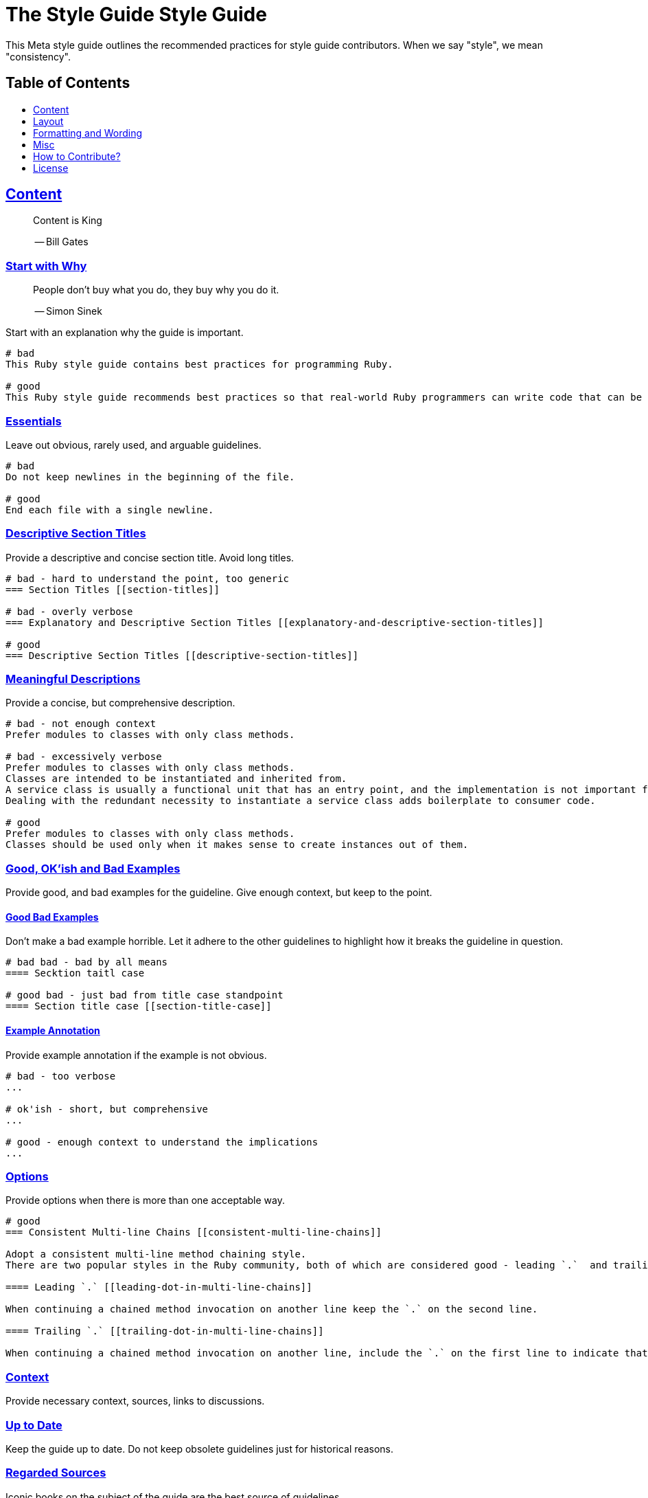 = The Style Guide Style Guide
:idprefix:
:idseparator: -
:sectanchors:
:sectlinks:
:toc: preamble
:toclevels: 1
ifndef::backend-pdf[]
:toc-title: pass:[<h2>Table of Contents</h2>]
endif::[]

This Meta style guide outlines the recommended practices for style guide contributors.
When we say "style", we mean "consistency".

== Content [[content]]

____
Content is King

-- Bill Gates
____

=== Start with Why [[start-with-why]]

____
People don't buy what you do,
they buy why you do it.

-- Simon Sinek
____

Start with an explanation why the guide is important.

....
# bad
This Ruby style guide contains best practices for programming Ruby.

# good
This Ruby style guide recommends best practices so that real-world Ruby programmers can write code that can be maintained by other real-world Ruby programmers.
....

=== Essentials [[essentials]]

Leave out obvious, rarely used, and arguable guidelines.

....
# bad
Do not keep newlines in the beginning of the file.

# good
End each file with a single newline.
....

=== Descriptive Section Titles [[descriptive-section-titles]]

Provide a descriptive and concise section title.
Avoid long titles.

....
# bad - hard to understand the point, too generic
=== Section Titles [[section-titles]]

# bad - overly verbose
=== Explanatory and Descriptive Section Titles [[explanatory-and-descriptive-section-titles]]

# good
=== Descriptive Section Titles [[descriptive-section-titles]]
....

=== Meaningful Descriptions [[meaningful-descriptions]]

Provide a concise, but comprehensive description.

....
# bad - not enough context
Prefer modules to classes with only class methods.

# bad - excessively verbose
Prefer modules to classes with only class methods.
Classes are intended to be instantiated and inherited from.
A service class is usually a functional unit that has an entry point, and the implementation is not important for consumers.
Dealing with the redundant necessity to instantiate a service class adds boilerplate to consumer code.

# good
Prefer modules to classes with only class methods.
Classes should be used only when it makes sense to create instances out of them.
....

=== Good, OK'ish and Bad Examples [[good-ok-ish-and-bad-examples]]

Provide good, and bad examples for the guideline.
Give enough context, but keep to the point.

==== Good Bad Examples [[good-bad-examples]]

Don't make a bad example horrible.
Let it adhere to the other guidelines to highlight how it breaks the guideline in question.

....
# bad bad - bad by all means
==== Secktion taitl case

# good bad - just bad from title case standpoint
==== Section title case [[section-title-case]]
....

==== Example Annotation [[example-annotation]]

Provide example annotation if the example is not obvious.

....
# bad - too verbose
...

# ok'ish - short, but comprehensive
...

# good - enough context to understand the implications
...
....

=== Options [[options]]

Provide options when there is more than one acceptable way.

....
# good
=== Consistent Multi-line Chains [[consistent-multi-line-chains]]

Adopt a consistent multi-line method chaining style.
There are two popular styles in the Ruby community, both of which are considered good - leading `.`  and trailing `.`.

==== Leading `.` [[leading-dot-in-multi-line-chains]]

When continuing a chained method invocation on another line keep the `.` on the second line.

==== Trailing `.` [[trailing-dot-in-multi-line-chains]]

When continuing a chained method invocation on another line, include the `.` on the first line to indicate that the expression continues.
....

=== Context [[context]]

Provide necessary context, sources, links to discussions.

=== Up to Date [[up-to-date]]

Keep the guide up to date.
Do not keep obsolete guidelines just for historical reasons.

=== Regarded Sources [[regarded-sources]]

Iconic books on the subject of the guide are the best source of guidelines.

Established practices is another.
Consult popular source code of mature projects, e.g. https://github.com/jeromedalbert/real-world-ruby-apps/[Real World Ruby apps] and https://github.com/eliotsykes/real-world-rails/[Real World Rails apps].
Make sure to use recent stable versions.

=== External Content [[external-content]]

Do not rely on external content.
Keep important information in the guide itself.

....
# bad
Refer to https://www.geocities.com/ironhorse/ruby-multi-line-chains.html[this blog post] for more information.

# good
Leading dot style may result in surprising behavior when the code is pasted in IRB.
....

=== Keep it Tidy [[keep-it-tidy]]

It's OK to have discussions in progress.
However, if there's no consensus, and discussions lead nowhere, close the pull request/issue.
Probably it's not something super important.
It's unlikely that it will ever be handled.

== Layout [[layout]]

=== Provide the Table of Contents [[provide-toc]]

TODO

=== Group the Guidelines

Group the guidelines into logically related sections.

=== Order by Importance [[order-by-importance]]

TODO

=== Cooperation [[cooperation]]

In doubt, consult and mimic the other guides.

== Formatting and Wording [[formatting-and-wording]]

=== Use Proper Terms [user-proper-terms]]

TODO: descr

....
# bad
Recommendation


# good
Guideline
....

=== Use Proper English

TODO

=== Use Proper AsciiDoc

Refer to the latest https://asciidoctor.org/docs/asciidoc-recommended-practices[AsciiDoc recommended practices].
Check HTML and PDF export output before accepting a change.

=== Section Title Case [[section-title-case]]

Section titles should normally adhere to title case.

....
# bad - not all nouns, pronouns, verbs, adjectives, adverbs are capitalized
=== Provide the table of contents [[provide-toc]]

# bad - conjunctions, articles, and prepositions are capitalized
=== Provide The Table If Contents [[provide-toc]]

# good
=== Provide the Table of Contents [[provide-toc]]
....

=== Explicit Section Anchors

TODO

    good for renaming
    primary/secondary

Except for the sections that are very unlikely to change their title, e.g. License.

=== One Sentence per Line [[ventilated-prose]] [[one-sentence-per-line]]

TODO

https://asciidoctor.org/docs/asciidoc-recommended-practices/#one-sentence-per-line
    less churn
    three examples

=== Code in Section Titles [[code-in-section-titles]]

TODO: descr

....
# bad
=== No and or or [[no-and-or-or]]

# good
=== No `and` or `or` [[no-and-or-or]]
....

==== Except when it's Unnecessary

TODO: descr

....
# ok'ish
=== `Set` vs `Array`

# good
=== Set vs Array
....

=== Use ASCII [[use-ascii]]

Stick to ASCII character set unless absolutely necessary.

....
# bad
It’s “typographically” correct.

# good
It's "typographically" incorrect.
....

== Misc

=== Community [[community]]

Make it clear that the guide is a community effort, and everyone is welcome to contribute and discuss.

=== Evolution [[evolution]]

Mention that the guide is not set in stone, and is a living document.

=== Tool References [[tools-references]]

Provide a reference to corresponding static analysis tool if it exists.

....
# good
https://github.com/rubocop-hq/rubocop[RuboCop], a static code analyzer (linter) and formatter, has a https://github.com/rubocop-hq/rubocop-rails[`rubocop-rails`] extension, based on this style guide.
....

=== Tell How to Contribute [[tell-how-to-contribute]]

TODO

=== Spread the Word [[spread-the-word]]

Ask to spread the word about the guide.
A community-driven style guide is of little use to a community that doesn't know about its existence.

=== Add a License

Add a section mentioning the license.

....
# good
== License
image:https://i.creativecommons.org/l/by/3.0/88x31.png[Creative Commons License]
This work is licensed under a http://creativecommons.org/licenses/by/3.0/deed.en_US[Creative Commons Attribution 3.0 Unported License]
....

=== Provide Editor Configuration File

Include a `.gitattributes` file for automatic guide source normalization rules.

....
# good - .gitattributes
*.adoc whitespace=trailing-space,tab-in-indent
....

=== Ignore Produced Export

Include a `.gitignore` file that ignores files produced by export.

....
# good - .gitignore
README.html
README.pdf
....

== How to Contribute?

It's easy, just follow the contribution guidelines below:

* https://help.github.com/articles/fork-a-repo[Fork] the project on GitHub
* Make your feature addition or bug fix in a feature branch
* Include a http://tbaggery.com/2008/04/19/a-note-about-git-commit-messages.html[good description] of your changes
* Push your feature branch to GitHub
* Send a https://help.github.com/articles/using-pull-requests[Pull Request]

== License

image:https://i.creativecommons.org/l/by/3.0/88x31.png[Creative Commons License]
This work is licensed under a http://creativecommons.org/licenses/by/3.0/deed.en_US[Creative Commons Attribution 3.0 Unported License]
